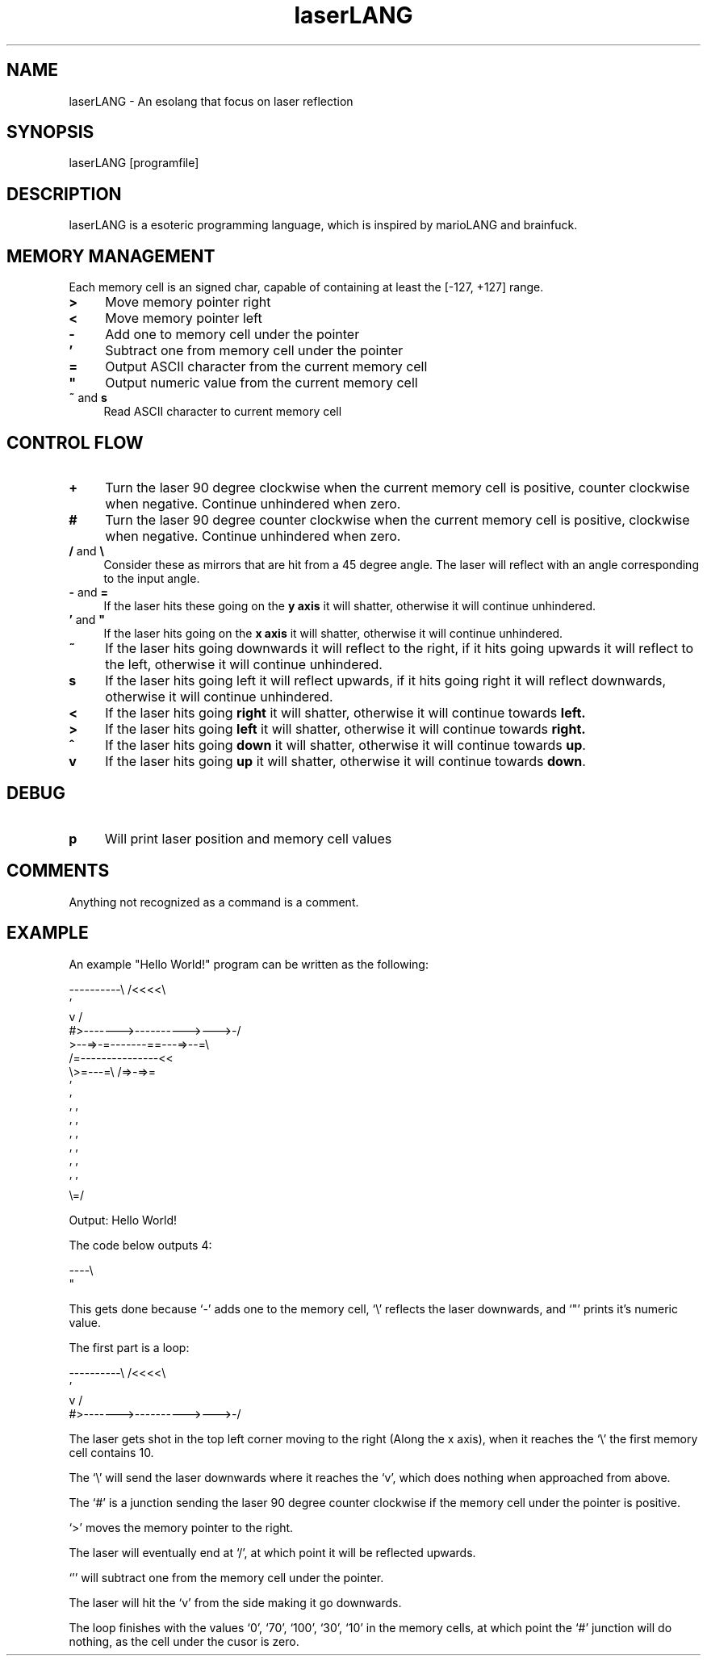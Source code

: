 .TH laserLANG 1
.SH "NAME"
laserLANG \- An esolang that focus on laser reflection
.SH "SYNOPSIS"
laserLANG [programfile]
.SH "DESCRIPTION"
laserLANG is a esoteric programming language, which is inspired by marioLANG and
brainfuck.

.SH "MEMORY MANAGEMENT"
Each memory cell is an signed char, capable of containing at least the [-127,
+127] range.
.IP "\fB>\fR" 4
Move memory pointer right
.IP "\fB<\fR" 4
Move memory pointer left
.IP "\fB-\fR" 4
Add one to memory cell under the pointer
.IP "\fB'\fR" 4
Subtract one from memory cell under the pointer
.IP "\fB=\fR" 4
Output ASCII character from the current memory cell
.IP "\fB""\fR" 4
Output numeric value from the current memory cell
.IP "\fB~\fR and \fBs\fR" 4
Read ASCII character to current memory cell

.SH "CONTROL FLOW"
.IP "\fB+\fR" 4
Turn the laser 90 degree clockwise when the current memory cell is positive,
counter clockwise when negative. Continue unhindered when zero.
.IP "\fB#\fR" 4
Turn the laser 90 degree counter clockwise when the current memory cell is
positive, clockwise when negative. Continue unhindered when zero.
.IP "\fB/\fR and \fB\e\fR" 4
Consider these as mirrors that are hit from a 45 degree angle. The laser will
reflect with an angle corresponding to the input angle.
.IP "\fB-\fR and \fB=\fR" 4
If the laser hits these going on the \fBy axis\fR it will shatter, otherwise it
will continue unhindered.
.IP "\fB'\fR and \fB""\fR" 4
If the laser hits going on the \fBx axis\fR it will shatter, otherwise it will
continue unhindered.
.IP "\fB~\fR"
If the laser hits going downwards it will reflect to the right, if it hits going
upwards it will reflect to the left, otherwise it will continue unhindered.
.IP "\fBs\fR"
If the laser hits going left it will reflect upwards, if it hits going right it
will reflect downwards, otherwise it will continue unhindered.
.IP "\fB<\fR"
If the laser hits going \fBright\fR it will shatter, otherwise it will continue
towards \fBleft.\fR
.IP "\fB>\fR"
If the laser hits going \fBleft\fR it will shatter, otherwise it will continue
towards \fBright.\fR
.IP "\fB^\fR"
If the laser hits going \fBdown\fR it will shatter, otherwise it will continue
towards \fBup\fR.
.IP "\fBv\fR"
If the laser hits going \fBup\fR it will shatter, otherwise it will continue
towards \fBdown\fR.

.SH "DEBUG"
.IP "\fBp\fR" 4
Will print laser position and memory cell values

.SH "COMMENTS"
Anything not recognized as a command is a comment.

.SH "EXAMPLE"
An example "Hello World!" program can be written as the following:
.PP
\&----------\e                    /<<<<\e
.br
\&                               '
.br
\&          v                    /
.br
\&          #>------->---------->--->-/
.br
\&          >--=>-=-------==---=>--=\e
.br
\&                /=---------------<<
.br
\&                \e>=---=\e /=>-=>=
.br
\&                         '
.br
\&                         '
.br
\&                       ' '
.br
\&                       ' '
.br
\&                       ' '
.br
\&                       ' '
.br
\&                       ' '
.br
\&                       ' '
.br
\&                       \e=/
.PP
Output: Hello World!

.PP
The code below outputs 4:

\&----\e
.br
\&    "

This gets done because `-' adds one to the memory cell, `\e' reflects the laser
downwards, and `"' prints it's numeric value.

.PP

The first part is a loop:

----------\e                    /<<<<\e
.br
                               '
.br
          v                    /
.br
          #>------->---------->--->-/

The laser gets shot in the top left corner moving to the right (Along the x
axis), when it reaches the `\e' the first memory cell contains 10.

The `\e' will send the laser downwards where it reaches the `v', which does
nothing when approached from above.

The `#' is a junction sending the laser 90 degree counter clockwise if the
memory cell under the pointer is positive.

`>' moves the memory pointer to the right.

The laser will eventually end at `/', at which point it will be reflected
upwards.

`'' will subtract one from the memory cell under the pointer.

The laser will hit the `v' from the side making it go downwards.

The loop finishes with the values `0', `70', `100', `30', `10' in the memory
cells, at which point the `#' junction will do nothing, as the cell under the
cusor is zero.
